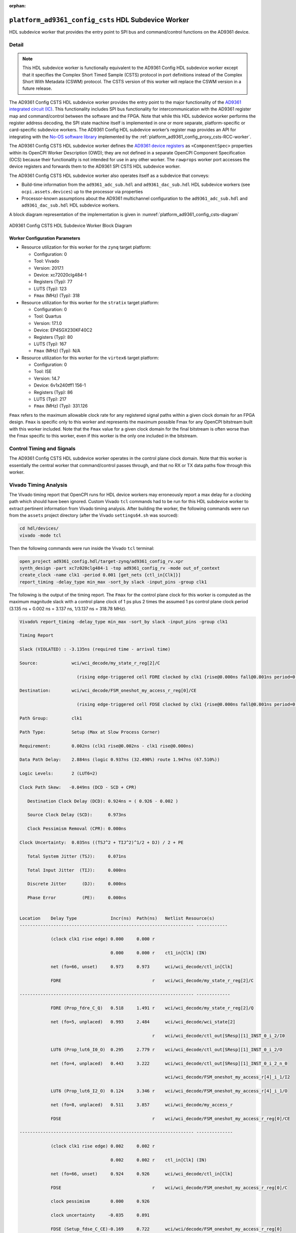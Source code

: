 .. platform_ad9361_config_csts HDL worker

.. This file is protected by Copyright. Please refer to the COPYRIGHT file
   distributed with this source distribution.

   This file is part of OpenCPI <http://www.opencpi.org>

   OpenCPI is free software: you can redistribute it and/or modify it under the
   terms of the GNU Lesser General Public License as published by the Free
   Software Foundation, either version 3 of the License, or (at your option) any
   later version.

   OpenCPI is distributed in the hope that it will be useful, but WITHOUT ANY
   WARRANTY; without even the implied warranty of MERCHANTABILITY or FITNESS FOR
   A PARTICULAR PURPOSE. See the GNU Lesser General Public License for
   more details.

   You should have received a copy of the GNU Lesser General Public License
   along with this program. If not, see <http://www.gnu.org/licenses/>.

:orphan:

.. _platform_ad9361_config_csts-HDL-worker:


``platform_ad9361_config_csts`` HDL Subdevice Worker
====================================================
HDL subdevice worker that provides the entry point to SPI bus and command/control functions on the AD9361 device.

Detail
------
.. note::
   
   This HDL subdevice worker is functionally equivalent to the AD9361 Config HDL subdevice worker except that it specifies the Complex Short Timed Sample (CSTS) protocol in port definitions instead of the Complex Short With Metadata (CSWM) protocol. The CSTS version of this worker will replace the CSWM version in a future release.

The AD9361 Config CSTS HDL subdevice worker
provides the entry point to the major functionality of
the `AD9361 integrated circuit (IC) <https://www.analog.com/en/products/ad9361.html#>`_.
This functionality includes SPI bus functionality for intercommunication with the AD9361 register map
and command/control between the software and the FPGA.
Note that while this HDL subdevice worker performs the register address decoding,
the SPI state machine itself is implemented in one or more separate,
platform-specific or card-specific subdevice workers.
The AD9361 Config HDL subdevice worker’s register map provides an API for integrating
with the `No-OS software library <https://wiki.analog.com/resources/eval/user-guides/ad-fmcomms2-ebz/software/no-os-functions>`_
implemented by the :ref:`platform_ad9361_config_proxy_csts-RCC-worker`.

The AD9361 Config CSTS HDL subdevice worker defines the
`AD9361 device registers <https://usermanual.wiki/Document/AD9361RegisterMapReferenceManualUG671.1082447504/view>`_
as ``<ComponentSpec>`` properties within its OpenCPI Worker Description (OWD); they are not defined
in a separate OpenCPI Component Specification (OCS) because their functionality is not intended
for use in any other worker. The ``rawprops`` worker port accesses the device registers
and forwards them to the AD9361 SPI CSTS HDL subdevice worker.

The AD9361 Config CSTS HDL subdevice worker also operates itself as a subdevice that conveys:

* Build-time information from the ``ad9361_adc_sub.hdl`` and ``ad9361_dac_sub.hdl`` HDL subdevice workers (see ``ocpi.assets.devices``) up to the processor via properties

* Processor-known assumptions about the AD9361 multichannel configuration to the ``ad9361_adc_sub.hdl`` and ``ad9361_dac_sub.hdl`` HDL subdevice workers.

A block diagram representation of the implementation is given in :numref:`platform_ad9361_config_csts-diagram`

.. _platform_ad9361_config_csts-diagram:

.. figure:: platform_ad9361_config_csts_block.svg
   :align: center

   AD9361 Config CSTS HDL Subdevice Worker Block Diagram


.. ocpi_documentation_worker::

   rawprops: Communicates the AD9361 register map to AD9361 SPI CSTS subdevice worker.
   dev_force_spi_reset: Forces the RESETB pin, which is active low, to logic 0.
   dev_cfg_data: Some data port configurations, like LVDS, require the TX bus to use 2R2T timing if either 2 TX or 2 RX channels are used.  For example, if using LVDS and this has a value of 1, 2R2T timing will be forced.
..   ch0_handler_is_present: Set to ``1`` if the ``dev_data_ch0`` signal is connected to a worker that handles the data; set to ``0`` otherwise.
..   ch1_handler_is_present: Set to ``1`` if the ``dev_data_ch1`` signal is connected to a worker that handles the data; set to ``0`` otherwise.
..   data_clock_is_inverted: Set to ``1`` if the clock in via ``dev_data_clk`` was inverted inside the worker before used as an active-edge rising clock.
..   islvds: Set to ``1`` if the ``DIFFERENTIAL_p`` parameter is ``true`` and to ``0`` if the ``PORT_CONFIG_p`` parameter is ``single``.
..   isdualport: Set to ``1`` if the ``PORT_CONFIG_p`` parameter is ``dual`` and to ``0`` if it is ``single``.
..   isfullduplex: Set to ``1`` if the ``DIFFERENTIAL_p`` parameter is ``true`` and to ``0`` if the ``PORT_CONFIG_p`` parameter is ``single``.
..   isDDR: Set to ``1`` if the ``DATA_RATE_CONFIG_p`` parameter is ``DDR`` and to ``0`` if it is ``SDR``.
..   present: Set to ``1`` to indicate that this worker should validate the ``islvds``, ``isdualport``, ``isfullduplex`` and ``isddr`` signals against similar signals in the AD9361 ADC sub and AD9361 data sub HDL subdevice workers if they are present in the FPGA bitstream.
..   ios_standard_is_lvds: Set to ``1`` if the build-time configuration was for LVDS mode; set to ``0`` otherwise.
..   p0_p1_are_swapped: Set to ``1`` if the build-time configuration inverted the P0 and P1 data port roles; set to ``0`` otherwise.

Worker Configuration Parameters
~~~~~~~~~~~~~~~~~~~~~~~~~~~~~~~
* Resource utilization for this worker for the ``zynq`` target platform:

  * Configuration: 0
  
  * Tool: Vivado
  
  * Version: 2017.1
  
  * Device: xc72020clg484-1
  
  * Registers (Typ): 77
  
  * LUTS (Typ): 123
  
  * ``Fmax`` (MHz) (Typ): 318

* Resource utilization for this worker for the ``stratix`` target platform:

  * Configuration: 0
  
  * Tool: Quartus
  
  * Version: 17.1.0
  
  * Device: EP4SGX230KF40C2
  
  * Registers (Typ): 80
  
  * LUTS (Typ): 167
  
  * ``Fmax`` (MHz) (Typ): N/A

* Resource utilization for this worker for the ``virtex6`` target platform:

  * Configuration: 0
  
  * Tool: ISE
  
  * Version: 14.7
  
  * Device: 6v1x240tff1 156-1
  
  * Registers (Typ): 86
  
  * LUTS (Typ): 217
  
  * ``Fmax`` (MHz) (Typ): 331.126


``Fmax`` refers to the maximum allowable clock rate for any registered signal paths within a given clock domain
for an FPGA design. ``Fmax`` is specific only to this worker and represents the maximum
possible Fmax for any OpenCPI bitstream built with this worker included.
Note that the ``Fmax`` value for a given clock domain for the final bitstream is often worse
than the Fmax specific to this worker, even if this worker is the only one included in the bitstream.

Control Timing and Signals
--------------------------
The AD9361 Config CSTS HDL subdevice worker operates in the
control plane clock domain. Note that this worker is essentially
the central worker that command/control passes through, and that no RX or TX data paths flow through this worker.

Vivado Timing Analysis
----------------------
The Vivado timing report that OpenCPI runs for HDL device workers may erroneously report
a max delay for a clocking path which should have been ignored. Custom Vivado ``tcl`` commands
had to be run for this HDL subdevice worker to extract pertinent information from Vivado timing analysis.
After building the worker, the following commands were run from the ``assets`` project directory
(after the Vivado ``settings64.sh`` was sourced):

.. code-block::
   
   cd hdl/devices/
   vivado -mode tcl

Then the following commands were run inside the Vivado ``tcl`` terminal:

.. code-block::
   
   open_project ad9361_config.hdl/target-zynq/ad9361_config_rv.xpr
   synth_design -part xc7z020clg484-1 -top ad9361_config_rv -mode out_of_context
   create_clock -name clk1 -period 0.001 [get_nets {ctl_in[Clk]}]
   report_timing -delay_type min_max -sort_by slack -input_pins -group clk1

The following is the output of the timing report. The ``Fmax`` for the control plane clock
for this worker is computed as the maximum magnitude slack with a control plane clock
of 1 ps plus 2 times the assumed 1 ps control plane
clock period (3.135 ns + 0.002 ns = 3.137 ns, 1/3.137 ns = 318.78 MHz).

.. code-block::
   
   Vivado% report_timing -delay_type min_max -sort_by slack -input_pins -group clk1

   Timing Report

   Slack (VIOLATED) : -3.135ns (required time - arrival time)

   Source:             wci/wci_decode/my_state_r_reg[2]/C
   
                         (rising edge-triggered cell FDRE clocked by clk1 {rise@0.000ns fall@0.001ns period=0.001ns})

   Destination:        wci/wci_decode/FSM_oneshot_my_access_r_reg[0]/CE

                         (rising edge-triggered cell FDSE clocked by clk1 {rise@0.000ns fall@0.001ns period=0.001ns}) clk1
      
   Path Group:         clk1
   
   Path Type:          Setup (Max at Slow Process Corner)

   Requirement:        0.002ns (clk1 rise@0.002ns - clk1 rise@0.000ns)

   Data Path Delay:    2.884ns (logic 0.937ns (32.490%) route 1.947ns (67.510%))

   Logic Levels:       2 (LUT6=2)

   Clock Path Skew:   -0.049ns (DCD - SCD + CPR)
   
      Destination Clock Delay (DCD): 0.924ns = ( 0.926 - 0.002 )
      
      Source Clock Delay (SCD):      0.973ns
   
      Clock Pessimism Removal (CPR): 0.000ns
   
   Clock Uncertainty:  0.035ns ((TSJ^2 + TIJ^2)^1/2 + DJ) / 2 + PE

      Total System Jitter (TSJ):     0.071ns

      Total Input Jitter  (TIJ):     0.000ns

      Discrete Jitter      (DJ):     0.000ns 

      Phase Error          (PE):     0.000ns
   

   Location    Delay Type             Incr(ns)  Path(ns)   Netlist Resource(s)
   ------------------------------------------------------------------- ------------

               (clock clk1 rise edge) 0.000     0.000 r
	       
	                              0.000     0.000 r    ct1_in[Clk] (IN)
                       
               net (fo=66, unset)     0.973     0.973      wci/wci_decode/ctl_in[Clk]

               FDRE                                   r    wci/wci_decode/my_state_r_reg[2]/C
	       
   ------------------------------------------------------------------- -------------

               FDRE (Prop_fdre_C_Q)   0.518     1.491 r    wci/wci_decode/my_state_r_reg[2]/Q

               net (fo=5, unplaced)   0.993     2.484      wci/wci_decode/wci_state[2]

	                                              r    wci/wci_decode/ctl_out[SResp][1]_INST_0_i_2/I0

               LUT6 (Prop_lut6_I0_O)  0.295     2.779 r    wci/wci_decode/ctl_out[SResp][1]_INST_0_i_2/O
	       
	       net (fo=4, unplaced)   0.443     3.222      wci/wci_decode/ctl_out[SResp][1]_INST_0_i_2_n_0

	                                                   wci/wci_decode/FSM_oneshot_my_access_r[4]_i_1/I2

               LUT6 (Prop_lut6_I2_O)  0.124     3.346 r    wci/wci_decode/FSM_oneshot_my_access_r[4]_i_1/O

	       net (fo=8, unplaced)   0.511     3.857      wci/wci_decode/my_access_r

	       FDSE                                   r    wci/wci_decode/FSM_oneshot_my_access_r_reg[0]/CE

   ------------------------------------------------------------------- --------------

               (clock clk1 rise edge) 0.002     0.002 r

	                              0.002     0.002 r    ctl_in[Clk] (IN)

               net (fo=66, unset)     0.924     0.926      wci/wci_decode/ctl_in[Clk]

	       FDSE                                   r    wci/wci_decode/FSM_oneshot_my_access_r_reg[0]/C
	       
               clock pessimism        0.000     0.926
	       
               clock uncertainty     -0.035     0.891

	       FDSE (Setup_fdse_C_CE)-0.169     0.722      wci/wci/decode/FSM_oneshot_my_access_r_reg[0]
	       	       
   --------------------------------------------------------------

               required time                    0.722
	       
               arrival time                    -3.857
	       
   --------------------------------------------------------------	       

               slack                           -3.135
	       

   report_timing: Time (s): cpu = 00:00:07 ; elapsed = 00:00:08 . Memory (MB): peak = 2093.707 ; gain = 496.523 ; free physical = 13626 ; free virtual = 87791

